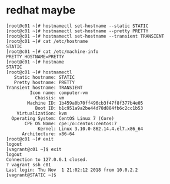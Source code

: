 * redhat maybe

#+BEGIN_SRC 
[root@c01 ~]# hostnamectl set-hostname --static STATIC
[root@c01 ~]# hostnamectl set-hostname --pretty PRETTY
[root@c01 ~]# hostnamectl set-hostname --transient TRANSIENT
[root@c01 ~]# cat /etc/hostname 
STATIC
[root@c01 ~]# cat /etc/machine-info 
PRETTY_HOSTNAME=PRETTY
[root@c01 ~]# hostname
STATIC
[root@c01 ~]# hostnamectl 
   Static hostname: STATIC
   Pretty hostname: PRETTY
Transient hostname: TRANSIENT
         Icon name: computer-vm
           Chassis: vm
        Machine ID: 1b459a0b70ff496cb3f47f8f377b4e05
           Boot ID: b1c951a9a2be44d78d884fb6c2cc1b53
    Virtualization: kvm
  Operating System: CentOS Linux 7 (Core)
       CPE OS Name: cpe:/o:centos:centos:7
            Kernel: Linux 3.10.0-862.14.4.el7.x86_64
      Architecture: x86-64
[root@c01 ~]# exit
logout
[vagrant@c01 ~]$ exit
logout
Connection to 127.0.0.1 closed.
? vagrant ssh c01
Last login: Thu Nov  1 21:02:12 2018 from 10.0.2.2
[vagrant@STATIC ~]$
#+END_SRC
